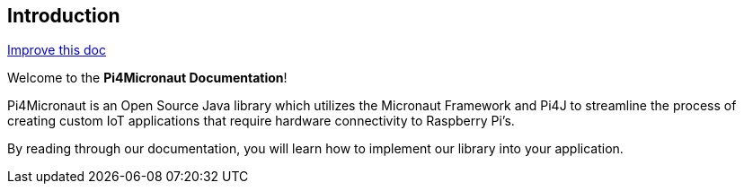 == Introduction

[.text-right]
https://github.com/oss-slu/Pi4Micronaut/edit/develop/pi4micronaut-utils/src/docs/asciidoc/introduction.adoc[Improve this doc]





Welcome to the **Pi4Micronaut Documentation**!

Pi4Micronaut is an Open Source Java library which utilizes the Micronaut Framework and Pi4J to streamline the process of creating custom IoT applications that require hardware connectivity to Raspberry Pi's.

By reading through our documentation, you will learn how to implement our library into your application.



